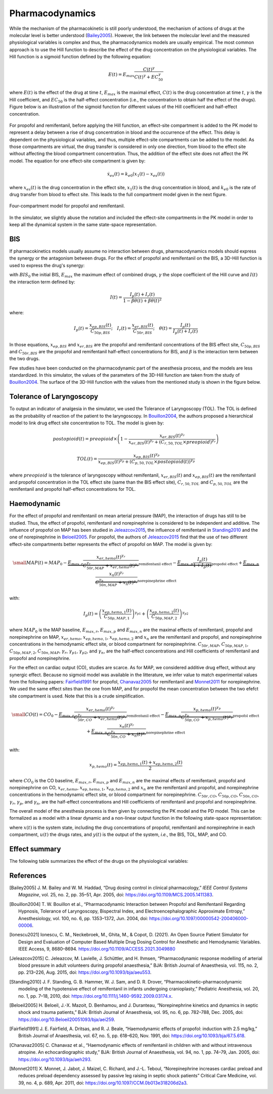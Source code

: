 Pharmacodynamics
=================

While the mechanism of the pharmacokinetic is still poorly understood, the mechanism of actions of drugs at the molecular level is better understood (Bailey2005_). However, the link between the molecular level and the measured physiological variables is complex and thus, the pharmacodynamics models are usually empirical. The most common approach is to use the Hill function to describe the effect of the drug concentration on the physiological variables. The Hill function is a sigmoid function defined by the following equation:

.. math::

    E(t) = E_{max} \frac{C(t)^\gamma}{C(t)^\gamma + EC_{50}^\gamma}

where :math:`E(t)` is the effect of the drug at time :math:`t`, :math:`E_{max}` is the maximal effect, :math:`C(t)` is the drug concentration at time :math:`t`, :math:`\gamma` is the Hill coefficient, and :math:`EC_{50}` is the half-effect concentration (i.e., the concentration to obtain half the effect of the drugs). Figure below is an illustration of the sigmoid function for different values of the Hill coefficient and half-effect concentration.

.. figure:: ../images/sigmoid.png
   :width: 60%
   :align: center
   :alt: Sigmoid function

For propofol and remifentanil, before applying the Hill function, an effect-site compartment is added to the PK model to represent a delay between a rise of drug concentration in blood and the occurrence of the effect. This delay is dependent on the physiological variables, and thus, multiple effect-site compartments can be added to the model. As those compartments are virtual, the drug transfer is considered in only one direction, from blood to the effect site without affecting the blood compartment concentration. Thus, the addition of the effect site does not affect the PK model. The equation for one effect-site compartment is given by:

.. math::

    \dot{x}_{es}(t) = k_{e0} (x_1(t) - x_{es}(t))

where :math:`x_{es}(t)` is the drug concentration in the effect site, :math:`x_1(t)` is the drug concentration in blood, and :math:`k_{e0}` is the rate of drug transfer from blood to effect site. This leads to the full compartment model given in the next figure.

.. figure:: ../images/4_comportment_model.png
   :width: 70%
   :align: center
   :alt: Four-compartment model

   Four-compartment model for propofol and remifentanil.

In the simulator, we slightly abuse the notation and included the effect-site compartments in the PK model in order to keep all the dynamical system in the same state-space representation.  

BIS
------

If pharmacokinetics models usually assume no interaction between drugs, pharmacodynamics models should express the synergy or the antagonism between drugs. For the effect of propofol and remifentanil on the BIS, a 3D-Hill function is used to express the drug's synergy:

.. math::
    :label: eq:3DHill

    BIS(t) = BIS_{0} - E_{max} \frac{I(t)^\gamma}{1 + I(t)^\gamma}

with :math:`BIS_0` the initial BIS, :math:`E_{max}` the maximum effect of combined drugs, :math:`\gamma` the slope coefficient of the Hill curve and :math:`I(t)` the interaction term defined by:

.. math::

    I(t) = \frac{I_p(t) + I_r(t)}{1 - \beta \theta(t) + \beta \theta(t)^2}

where:

.. math::

    I_p(t) = \frac{x_{ep,BIS}(t)}{C_{50p,BIS}};\quad
    I_r(t) = \frac{x_{er,BIS}(t)}{C_{50r,BIS}};\quad
    \theta(t) = \frac{I_p(t)}{I_p(t)+I_r(t)}

In those equations, :math:`x_{ep,BIS}` and :math:`x_{er,BIS}` are the propofol and remifentanil concentrations of the BIS effect site, :math:`C_{50p,BIS}` and :math:`C_{50r,BIS}` are the propofol and remifentanil half-effect concentrations for BIS, and :math:`\beta` is the interaction term between the two drugs.

Few studies have been conducted on the pharmacodynamic part of the anesthesia process, and the models are less standardized. In this simulator, the values of the parameters of the 3D-Hill function are taken from the study of Bouillon2004_. The surface of the 3D-Hill function with the values from the mentioned study is shown in the figure below.

.. figure:: ../images/3Dhill.png
   :width: 80%
   :align: center
   :alt: 3D-Hill function


Tolerance of Laryngoscopy
-----------------------------

To output an indicator of analgesia in the simulator, we used the Tolerance of Laryngoscopy (TOL). The TOL is defined as the probability of reaction of the patient to the laryngoscopy. In Bouillon2004_, the authors proposed a hierarchical model to link drug effect site concentration to TOL. The model is given by:

.. math:: postopioid(t) = preopioid \times \left(1 - \frac{x_{er,BIS}(t)^{\gamma_r}}{x_{er,BIS}(t)^{\gamma_r} + (C_{r,50,TOL} \times preopioid)^{\gamma_r}}\right)
.. math:: TOL(t) = \frac{x_{ep,BIS}(t)^{\gamma_p}}{x_{ep,BIS}(t)^{\gamma_p} + (C_{p,50,TOL} \times postopioid(t))^{\gamma_p}}

where :math:`preopioid` is the tolerance of laryngoscopy without remifentanil, :math:`x_{er,BIS}(t)` and :math:`x_{ep,BIS}(t)` are the remifentanil and propofol concentration in the TOL effect site (same than the BIS effect site), :math:`C_{r,50,TOL}` and :math:`C_{p,50,TOL}` are the remifentanil and propofol half-effect concentrations for TOL.

Haemodynamic
--------------

For the effect of propofol and remifentanil on mean arterial pressure (MAP), the interaction of drugs has still to be studied. Thus, the effect of propofol, remifentanil and norepinephrine is considered to be independent and additive. The influence of propofol on MAP has been studied in Jeleazcov2015_, the influence of remifentanil in Standing2010_ and the one of norepinephrine in Beloeil2005_. For propofol, the authors of Jeleazcov2015_ find that the use of two different effect-site compartments better represents the effect of propofol on MAP. The model is given by:

.. math::
    \small
    MAP(t) =  MAP_0 - \underbrace{E_{max,r}\frac{x_{er,hemo}(t)^{\gamma_{r}}}{C_{50r,MAP}^{\gamma_{r}} + x_{er,hemo}(t)^{\gamma_{r}}}}_{\text{remifentanil effect}} 
    - \underbrace{E_{max,p}  \frac{I_p(t)}{1 + I_p(t)}}_{\text{propofol effect}} + \underbrace{E_{max,n}\frac{x_{n}(t)^{\gamma_{r}}}{C_{50n,MAP}^{\gamma_{n}} + x_{n}(t)^{\gamma_{r}}}}_{\text{norepinephrine effect}}

with:

.. math::

    I_p(t) = \left( \frac{x_{ep,hemo,1}(t)}{C_{50p,MAP,1}}\right)^{\gamma_{p1}} + \left(\frac{x_{ep,hemo,2}(t)}{C_{50p,MAP,2}}\right)^{\gamma_{p2}}

where :math:`MAP_0` is the MAP baseline, :math:`E_{max,r}`, :math:`E_{max,p}` and :math:`E_{max,n}` are the maximal effects of remifentanil, propofol and norepinephrine on MAP, :math:`x_{er,hemo}`, :math:`x_{ep,hemo,1}`, :math:`x_{ep,hemo,2}` and :math:`x_{n}` are the remifentanil and propofol, and norepinephrine concentrations in the hemodynamic effect site, or blood compartment for norepinephrine. :math:`C_{50r,MAP}`, :math:`C_{50p,MAP,1}`, :math:`C_{50p,MAP,2}`, :math:`C_{50n,MAP}`, :math:`\gamma_{r}`, :math:`\gamma_{p1}`, :math:`\gamma_{p2}`, and :math:`\gamma_{n}`, are the half-effect concentrations and Hill coefficients of remifentanil and propofol and norepinephrine.

For the effect on cardiac output (CO), studies are scarce. As for MAP, we considered additive drug effect, without any synergic effect. Because no sigmoid model was available in the litterature, we infer value to match experimental values from the following papers: Fairfield1991_ for propofol, Chanavaz2005_ for remifentanil and Monnet2011_ for  norepinephrine. We used the same effect sites than the one from MAP, and for propofol the mean concentration between the two efefct site compartment is used. Note that this is a crude simplification.

.. math::
    \small
    CO(t) =  CO_0 - \underbrace{E_{max,r}\frac{x_{er,hemo}(t)^{\gamma_{r}}}{C_{50r,CO}^{\gamma_{r}} + x_{er,hemo}(t)^{\gamma_{r}}}}_{\text{remifentanil effect}} 
    - \underbrace{E_{max,p}\frac{x_{p,hemo}(t)^{\gamma_{p}}}{C_{50p,CO}^{\gamma_{p}} + x_{p,hemo}(t)^{\gamma_{p}}}}_{\text{propofol effect}} + \underbrace{E_{max,n}\frac{x_{n}(t)^{\gamma_{r}}}{C_{50n,CO}^{\gamma_{n}} + x_{n}(t)^{\gamma_{r}}}}_{\text{norepinephrine effect}}

with:

.. math::

    x_{p,hemo}(t) = \frac{x_{ep,hemo,1}(t)+x_{ep,hemo,2}(t)}{2}

where :math:`CO_0` is the CO baseline, :math:`E_{max,r}`, :math:`E_{max,p}` and :math:`E_{max,n}` are the maximal effects of remifentanil, propofol and norepinephrine on CO, :math:`x_{er,hemo}`, :math:`x_{ep,hemo,1}`, :math:`x_{ep,hemo,2}` and :math:`x_{n}` are the remifentanil and propofol, and norepinephrine concentrations in the hemodynamic effect site, or blood compartment for norepinephrine. :math:`C_{50r,CO}`, :math:`C_{50p,CO}`, :math:`C_{50n,CO}`, :math:`\gamma_{r}`, :math:`\gamma_{p}`, and :math:`\gamma_{n}`, are the half-effect concentrations and Hill coefficients of remifentanil and propofol and norepinephrine.

The overall model of the anesthesia process is then given by connecting the PK model and the PD model. This can be formalized as a model with a linear dynamic and a non-linear output function in the following state-space representation:

.. math::
    :label: eq:standard_model

    \begin{cases}
        \dot{x}(t) = A x(t) + B u(t) \\
        y(t) = h(x(t))
    \end{cases}

where :math:`x(t)` is the system state, including the drug concentrations of propofol, remifentanil and norepinephrine in each compartment, :math:`u(t)` the drugs rates, and :math:`y(t)` is the output of the system, *i.e.*, the BIS, TOL, MAP, and CO.

Effect summary
-----------------

The following table summarizes the effect of the drugs on the physiological variables:

.. raw:: html

    <style>
      .blue-bg { background-color: #cce5ff; }  /* Light blue */
      .red-bg { background-color: #f8d7da; }   /* Light red */
      table.colored-table {
        border-collapse: collapse;
        width: 100%;
      }
      table.colored-table th,
      table.colored-table td {
        border: 1px solid #ddd;
        padding: 8px;
        text-align: center;
      }
      table.colored-table th {
        background-color: #f2f2f2;
      }
    </style>

    <table class="colored-table">
      <thead>
        <tr>
          <th></th>
          <th>Propofol</th>
          <th>Remifentanil</th>
          <th>Norepinephrine</th>
        </tr>
      </thead>
      <tbody>
        <tr>
          <th>BIS</th>
          <td class="blue-bg">-</td>
          <td class="blue-bg">-</td>
          <td>No effect</td>
        </tr>
        <tr>
          <th>TOL</th>
          <td class="red-bg">+</td>
          <td class="red-bg">+</td>
          <td>No effect</td>
        </tr>
        <tr>
          <th>MAP</th>
          <td class="blue-bg">-</td>
          <td class="blue-bg">-</td>
          <td class="red-bg">+</td>
        </tr>
        <tr>
          <th>CO</th>
          <td class="blue-bg">-</td>
          <td class="blue-bg">-</td>
          <td class="red-bg">+</td>
        </tr>
      </tbody>
    </table>

References
----------

.. [Bailey2005]     J. M. Bailey and W. M. Haddad, “Drug dosing control in clinical pharmacology,” *IEEE Control Systems Magazine*,
    vol. 25, no. 2, pp. 35–51, Apr. 2005, doi: https://doi.org/10.1109/MCS.2005.1411383.
.. [Bouillon2004] T. W. Bouillon et al., “Pharmacodynamic Interaction between Propofol and Remifentanil
    Regarding Hypnosis, Tolerance of Laryngoscopy, Bispectral Index, and Electroencephalographic Approximate
    Entropy,” Anesthesiology, vol. 100, no. 6, pp. 1353–1372, Jun. 2004, doi: https://doi.org/10.1097/00000542-200406000-00006.
.. [Ionescu2021] Ionescu, C. M., Neckebroek, M., Ghita, M., & Copot, D. (2021). An Open Source Patient
    Simulator for Design and Evaluation of Computer Based Multiple Drug Dosing Control for Anesthetic and
    Hemodynamic Variables. IEEE Access, 9, 8680–8694. https://doi.org/10.1109/ACCESS.2021.3049880
.. [Jeleazcov2015] C. Jeleazcov, M. Lavielle, J. Schüttler, and H. Ihmsen, “Pharmacodynamic response modelling
    of arterial blood pressure in adult volunteers during propofol anaesthesia,” BJA: British Journal of Anaesthesia,
    vol. 115, no. 2, pp. 213–226, Aug. 2015, doi: https://doi.org/10.1093/bja/aeu553.
.. [Standing2010] J. F. Standing, G. B. Hammer, W. J. Sam, and D. R. Drover, “Pharmacokinetic–pharmacodynamic
    modeling of the hypotensive effect of remifentanil in infants undergoing cranioplasty,” Pediatric Anesthesia,
    vol. 20, no. 1, pp. 7–18, 2010, doi: https://doi.org/10.1111/j.1460-9592.2009.03174.x.
..  [Beloeil2005]  H. Beloeil, J.-X. Mazoit, D. Benhamou, and J. Duranteau, “Norepinephrine kinetics and dynamics
    in septic shock and trauma patients,” BJA: British Journal of Anaesthesia, vol. 95, no. 6,
    pp. 782–788, Dec. 2005, doi: https://doi.org/10.Beloeil20051093/bja/aei259.
.. [Fairfield1991] J. E. Fairfield, A. Dritsas, and R. J. Beale, “Haemodynamic effects of propofol:
    induction with 2.5 mg/kg,” British Journal of Anaesthesia, vol. 67, no. 5,
    pp. 618–620, Nov. 1991, doi: https://doi.org/10.1093/bja/67.5.618.
.. [Chanavaz2005] C. Chanavaz et al., “Haemodynamic effects of remifentanil in children
    with and without intravenous atropine. An echocardiographic study,”
    BJA: British Journal of Anaesthesia, vol. 94, no. 1, pp. 74–79, Jan. 2005, doi: https://doi.org/10.1093/bja/aeh293.
..  [Monnet2011]  X. Monnet, J. Jabot, J. Maizel, C. Richard, and J.-L. Teboul, “Norepinephrine increases
    cardiac preload and reduces preload dependency assessed by passive leg raising in septic shock patients”
    Critical Care Medicine, vol. 39, no. 4, p. 689, Apr. 2011, doi: https://doi.org/10.1097/CCM.0b013e318206d2a3.
